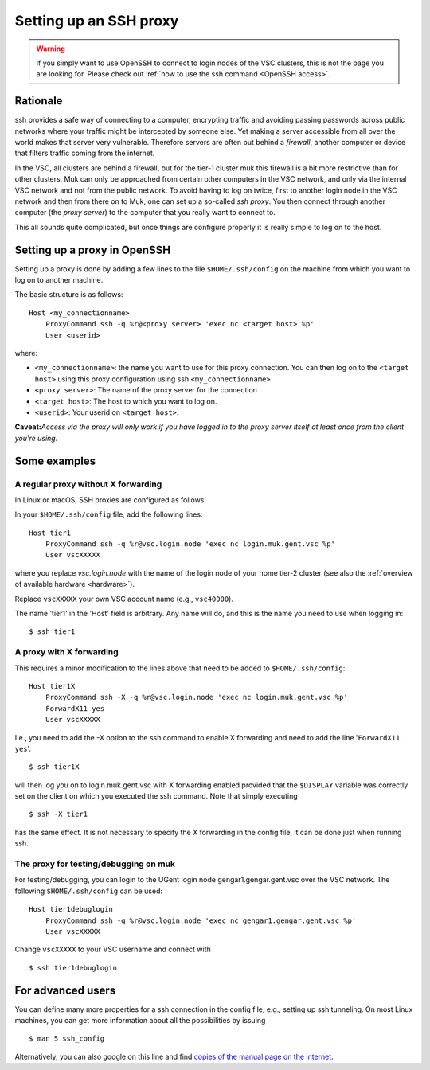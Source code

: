 .. _proxy:

Setting up an SSH proxy
=======================

.. warning::

   If you simply want to use OpenSSH to connect to login nodes
   of the VSC clusters, this is not the page you are looking for.
   Please check out :ref:`how to use the ssh command <OpenSSH access>`.


Rationale
---------

ssh provides a safe way of connecting to a computer, encrypting traffic
and avoiding passing passwords across public networks where your traffic
might be intercepted by someone else. Yet making a server accessible
from all over the world makes that server very vulnerable. Therefore
servers are often put behind a *firewall*, another computer or device
that filters traffic coming from the internet.

In the VSC, all clusters are behind a firewall, but for the tier-1
cluster muk this firewall is a bit more restrictive than for other
clusters. Muk can only be approached from certain other computers in the
VSC network, and only via the internal VSC network and not from the
public network. To avoid having to log on twice, first to another login
node in the VSC network and then from there on to Muk, one can set up a
so-called *ssh proxy*. You then connect through another computer (the
*proxy server*) to the computer that you really want to connect to.

This all sounds quite complicated, but once things are configure
properly it is really simple to log on to the host.

Setting up a proxy in OpenSSH
-----------------------------

Setting up a proxy is done by adding a few lines to the file
``$HOME/.ssh/config`` on the machine from which you want to log on to
another machine.

The basic structure is as follows:

::

   Host <my_connectionname>
       ProxyCommand ssh -q %r@<proxy server> 'exec nc <target host> %p'
       User <userid>

where:

-  ``<my_connectionname>``: the name you want to use for this proxy
   connection. You can then log on to the ``<target host>`` using this
   proxy configuration using ssh ``<my_connectionname>``
-  ``<proxy server>``: The name of the proxy server for the connection
-  ``<target host>``: The host to which you want to log on.
-  ``<userid>``: Your userid on ``<target host>``.

**Caveat:**\ *Access via the proxy will only work if you have logged in
to the proxy server itself at least once from the client you're using.*

Some examples
-------------

A regular proxy without X forwarding
~~~~~~~~~~~~~~~~~~~~~~~~~~~~~~~~~~~~

In Linux or macOS, SSH proxies are configured as follows:

In your ``$HOME/.ssh/config`` file, add the following lines:

::

   Host tier1
       ProxyCommand ssh -q %r@vsc.login.node 'exec nc login.muk.gent.vsc %p'
       User vscXXXXX

where you replace *vsc.login.node* with the name of the login node of
your home tier-2 cluster (see also the :ref:`overview of available
hardware <hardware>`).

Replace ``vscXXXXX`` your own VSC account name (e.g., ``vsc40000``).

The name 'tier1' in the 'Host' field is arbitrary. Any name will do, and
this is the name you need to use when logging in:

::

   $ ssh tier1

A proxy with X forwarding
~~~~~~~~~~~~~~~~~~~~~~~~~

This requires a minor modification to the lines above that need to be
added to ``$HOME/.ssh/config``:

::

   Host tier1X
       ProxyCommand ssh -X -q %r@vsc.login.node 'exec nc login.muk.gent.vsc %p'
       ForwardX11 yes
       User vscXXXXX

I.e., you need to add the -X option to the ssh command to enable X
forwarding and need to add the line '``ForwardX11 yes``'.

::

   $ ssh tier1X

will then log you on to login.muk.gent.vsc with X forwarding enabled
provided that the ``$DISPLAY`` variable was correctly set on the client on
which you executed the ssh command. Note that simply executing

::

   $ ssh -X tier1

has the same effect. It is not necessary to specify the X forwarding in
the config file, it can be done just when running ssh.

The proxy for testing/debugging on muk
~~~~~~~~~~~~~~~~~~~~~~~~~~~~~~~~~~~~~~

For testing/debugging, you can login to the UGent login node
gengar1.gengar.gent.vsc over the VSC network. The following
``$HOME/.ssh/config`` can be used:

::

   Host tier1debuglogin
       ProxyCommand ssh -q %r@vsc.login.node 'exec nc gengar1.gengar.gent.vsc %p'
       User vscXXXXX

Change ``vscXXXXX`` to your VSC username and connect with

::

   $ ssh tier1debuglogin

For advanced users
------------------

You can define many more properties for a ssh connection in the config
file, e.g., setting up ssh tunneling. On most Linux machines, you can
get more information about all the possibilities by issuing

::

   $ man 5 ssh_config

Alternatively, you can also google on this line and find `copies of the
manual page on the internet <http://www.manpagez.com/man/5/ssh_config/>`__.
